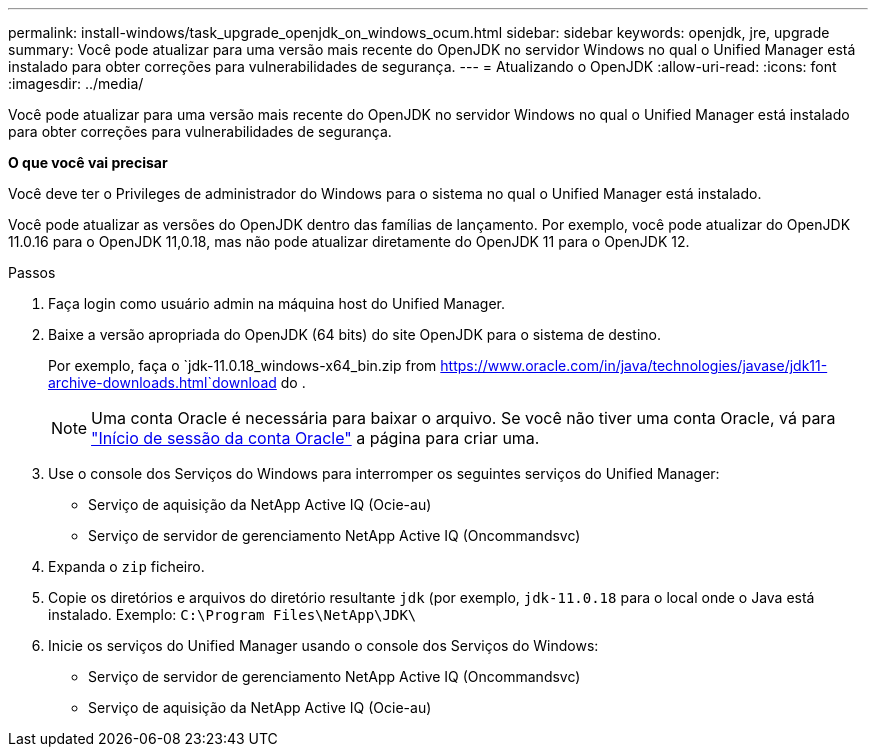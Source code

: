 ---
permalink: install-windows/task_upgrade_openjdk_on_windows_ocum.html 
sidebar: sidebar 
keywords: openjdk, jre, upgrade 
summary: Você pode atualizar para uma versão mais recente do OpenJDK no servidor Windows no qual o Unified Manager está instalado para obter correções para vulnerabilidades de segurança. 
---
= Atualizando o OpenJDK
:allow-uri-read: 
:icons: font
:imagesdir: ../media/


[role="lead"]
Você pode atualizar para uma versão mais recente do OpenJDK no servidor Windows no qual o Unified Manager está instalado para obter correções para vulnerabilidades de segurança.

*O que você vai precisar*

Você deve ter o Privileges de administrador do Windows para o sistema no qual o Unified Manager está instalado.

Você pode atualizar as versões do OpenJDK dentro das famílias de lançamento. Por exemplo, você pode atualizar do OpenJDK 11.0.16 para o OpenJDK 11,0.18, mas não pode atualizar diretamente do OpenJDK 11 para o OpenJDK 12.

.Passos
. Faça login como usuário admin na máquina host do Unified Manager.
. Baixe a versão apropriada do OpenJDK (64 bits) do site OpenJDK para o sistema de destino.
+
Por exemplo, faça o `jdk-11.0.18_windows-x64_bin.zip from https://www.oracle.com/in/java/technologies/javase/jdk11-archive-downloads.html`download do .

+

NOTE: Uma conta Oracle é necessária para baixar o arquivo. Se você não tiver uma conta Oracle, vá para link:https://login.oracle.com/mysso/signon.jsp?request_id=007["Início de sessão da conta Oracle"] a página para criar uma.

. Use o console dos Serviços do Windows para interromper os seguintes serviços do Unified Manager:
+
** Serviço de aquisição da NetApp Active IQ (Ocie-au)
** Serviço de servidor de gerenciamento NetApp Active IQ (Oncommandsvc)


. Expanda o `zip` ficheiro.
. Copie os diretórios e arquivos do diretório resultante `jdk` (por exemplo, `jdk-11.0.18` para o local onde o Java está instalado. Exemplo: `C:\Program Files\NetApp\JDK\`
. Inicie os serviços do Unified Manager usando o console dos Serviços do Windows:
+
** Serviço de servidor de gerenciamento NetApp Active IQ (Oncommandsvc)
** Serviço de aquisição da NetApp Active IQ (Ocie-au)



